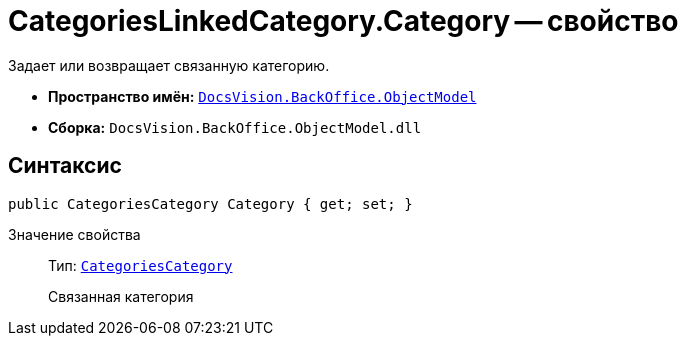 = CategoriesLinkedCategory.Category -- свойство

Задает или возвращает связанную категорию.

* *Пространство имён:* `xref:api/DocsVision/Platform/ObjectModel/ObjectModel_NS.adoc[DocsVision.BackOffice.ObjectModel]`
* *Сборка:* `DocsVision.BackOffice.ObjectModel.dll`

== Синтаксис

[source,csharp]
----
public CategoriesCategory Category { get; set; }
----

Значение свойства::
Тип: `xref:api/DocsVision/BackOffice/ObjectModel/CategoriesCategory_CL.adoc[CategoriesCategory]`
+
Связанная категория
